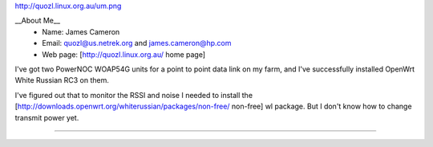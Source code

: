 http://quozl.linux.org.au/um.png

__About Me__
 * Name: James Cameron
 * Email: quozl@us.netrek.org and james.cameron@hp.com
 * Web page: [http://quozl.linux.org.au/ home page]

I've got two PowerNOC WOAP54G units for a point to point data link on my farm, and I've successfully installed OpenWrt White Russian RC3 on them.

I've figured out that to monitor the RSSI and noise I needed to install the [http://downloads.openwrt.org/whiterussian/packages/non-free/ non-free] wl package.  But I don't know how to change transmit power yet.

----

